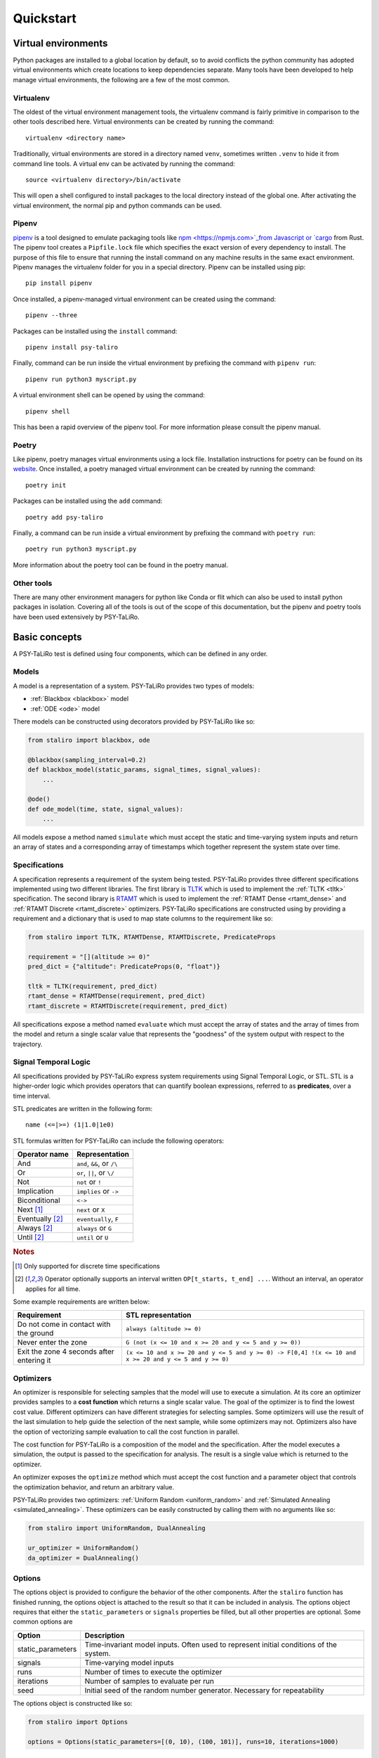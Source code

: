 Quickstart
==========

Virtual environments
--------------------

Python packages are installed to a global location by default, so to avoid conflicts the python
community has adopted virtual environments which create locations to keep dependencies separate.
Many tools have been developed to help manage virtual environments, the following are a few of the
most common.

Virtualenv
^^^^^^^^^^

The oldest of the virtual environment management tools, the virtualenv command is fairly primitive
in comparison to the other tools described here. Virtual environments can be created by running the
command::

    virtualenv <directory name>

Traditionally, virtual environments are stored in a directory named ``venv``, sometimes written
``.venv`` to hide it from command line tools. A virtual env can be activated by running the
command::

    source <virtualenv directory>/bin/activate

This will open a shell configured to install packages to the local directory instead of the global
one. After activating the virtual environment, the normal pip and python commands can be used.

Pipenv
^^^^^^

`pipenv <https://pipenv.pypa.io>`_ is a tool designed to emulate packaging tools like
`npm <https://npmjs.com>`_from Javascript or `cargo <https://crates.io>`_ from Rust. The pipenv
tool creates a ``Pipfile.lock`` file which specifies the exact version of every dependency to
install. The purpose of this file to ensure that running the install command on any machine results
in the same exact environment. Pipenv manages the virtualenv folder for you in a special directory.
Pipenv can be installed using pip::

    pip install pipenv

Once installed, a pipenv-managed virtual environment can be created using the command::

    pipenv --three

Packages can be installed using the ``install`` command::

    pipenv install psy-taliro

Finally, command can be run inside the virtual environment by prefixing the command with ``pipenv run``::

    pipenv run python3 myscript.py

A virtual environment shell can be opened by using the command::

    pipenv shell

This has been a rapid overview of the pipenv tool. For more information please consult the pipenv
manual.

Poetry
^^^^^^

Like pipenv, poetry manages virtual environments using a lock file. Installation instructions for
poetry can be found on its `website <https://python-poetry.org>`_. Once installed, a poetry managed
virtual environment can be created by running the command::

    poetry init

Packages can be installed using the ``add`` command::

    poetry add psy-taliro

Finally, a command can be run inside a virtual environment by prefixing the command with
``poetry run``::

    poetry run python3 myscript.py

More information about the poetry tool can be found in the poetry manual.

Other tools
^^^^^^^^^^^

There are many other environment managers for python like Conda or flit which can also be used to
install python packages in isolation. Covering all of the tools is out of the scope of this
documentation, but the pipenv and poetry tools have been used extensively by PSY-TaLiRo.

Basic concepts
--------------

A PSY-TaLiRo test is defined using four components, which can be defined in any order.

Models
^^^^^^

A model is a representation of a system. PSY-TaLiRo provides two types of models:

- :ref:`Blackbox <blackbox>` model
- :ref:`ODE <ode>` model

There models can be constructed using decorators provided by PSY-TaLiRo like so:

.. code-block:: python

    from staliro import blackbox, ode
    
    @blackbox(sampling_interval=0.2)
    def blackbox_model(static_params, signal_times, signal_values):
        ...

    @ode()
    def ode_model(time, state, signal_values):
        ...

All models expose a method named ``simulate`` which must accept the static and time-varying system
inputs and return an array of states and a corresponding array of timestamps which together
represent the system state over time. 

Specifications
^^^^^^^^^^^^^^

A specification represents a requirement of the system being tested. PSY-TaLiRo provides three
different specifications implemented using two different libraries. The first library is 
`TLTK <https://bitbucket.org/versyslab/tltk/src/master/>`_ which is used to implement the
:ref:`TLTK <tltk>` specification. The second library is `RTAMT <https://github.com/nickovic/rtamt>`_
which is used to implement the :ref:`RTAMT Dense <rtamt_dense>` and
:ref:`RTAMT Discrete <rtamt_discrete>` optimizers. PSY-TaLiRo specifications are constructed using
by providing a requirement and a dictionary that is used to map state columns to the requirement
like so:

.. code-block:: python

    from staliro import TLTK, RTAMTDense, RTAMTDiscrete, PredicateProps

    requirement = "[](altitude >= 0)"
    pred_dict = {"altitude": PredicateProps(0, "float")}

    tltk = TLTK(requirement, pred_dict)
    rtamt_dense = RTAMTDense(requirement, pred_dict)
    rtamt_discrete = RTAMTDiscrete(requirement, pred_dict)

All specifications expose a method named ``evaluate`` which must accept the array of states and the
array of times from the model and return a single scalar value that represents the "goodness" of
the system output with respect to the trajectory. 

Signal Temporal Logic
^^^^^^^^^^^^^^^^^^^^^

All specifications provided by PSY-TaLiRo express system requirements using Signal Temporal Logic,
or STL. STL is a higher-order logic which provides operators that can quantify boolean expressions,
referred to as **predicates**, over a time interval. 

STL predicates are written in the following form::

    name (<=|>=) (1|1.0|1e0)

STL formulas written for PSY-TaLiRo can include the following operators:

+-------------------------+------------------------------+
| Operator name           | Representation               |
+=========================+==============================+
| And                     | ``and``, ``&&``, or ``/\``   |
+-------------------------+------------------------------+
| Or                      | ``or``, ``||``, or ``\/``    |
+-------------------------+------------------------------+
| Not                     | ``not`` or ``!``             |
+-------------------------+------------------------------+
| Implication             | ``implies`` or ``->``        |
+-------------------------+------------------------------+
| Biconditional           | ``<->``                      |
+-------------------------+------------------------------+
| Next [#discrete]_       | ``next`` or ``X``            |
+-------------------------+------------------------------+
| Eventually [#interval]_ | ``eventually``, ``F``        |
+-------------------------+------------------------------+
| Always [#interval]_     | ``always`` or ``G``          |
+-------------------------+------------------------------+
| Until [#interval]_      | ``until`` or ``U``           |
+-------------------------+------------------------------+

.. rubric:: Notes

.. [#discrete] Only supported for discrete time specifications
.. [#interval] Operator optionally supports an interval written ``OP[t_starts, t_end] ...``. Without
               an interval, an operator applies for all time.

Some example requirements are written below:

+-------------------------------------------+--------------------------------------------------------------------------------------------------------+
| Requirement                               | STL representation                                                                                     |
+===========================================+========================================================================================================+
| Do not come in contact with the ground    | ``always (altitude >= 0)``                                                                             |
+-------------------------------------------+--------------------------------------------------------------------------------------------------------+
| Never enter the zone                      | ``G (not (x <= 10 and x >= 20 and y <= 5 and y >= 0))``                                                |
+-------------------------------------------+--------------------------------------------------------------------------------------------------------+
| Exit the zone 4 seconds after entering it | ``(x <= 10 and x >= 20 and y <= 5 and y >= 0) -> F[0,4] !(x <= 10 and x >= 20 and y <= 5 and y >= 0)`` |
+-------------------------------------------+--------------------------------------------------------------------------------------------------------+

Optimizers
^^^^^^^^^^

An optimizer is responsible for selecting samples that the model will use to execute a simulation.
At its core an optimizer provides samples to a **cost function** which returns a single scalar
value. The goal of the optimizer is to find the lowest cost value.  Different optimizers can have
different strategies for selecting samples. Some optimizers will use the result of the last
simulation to help guide the selection of the next sample, while some optimizers may not.
Optimizers also have the option of vectorizing sample evaluation to call the cost function in
parallel.

The cost function for PSY-TaLiRo is a composition of the model and the specification. After the
model executes a simulation, the output is passed to the specification for analysis. The result
is a single value which is returned to the optimizer. 

An optimizer exposes the ``optimize`` method which must accept the cost function and a
parameter object that controls the optimization behavior, and return an arbitrary value.

PSY-TaLiRo provides two optimizers: :ref:`Uniform Random <uniform_random>` and
:ref:`Simulated Annealing <simulated_annealing>`. These optimizers can be easily constructed by
calling them with no arguments like so:

.. code-block:: python

    from staliro import UniformRandom, DualAnnealing

    ur_optimizer = UniformRandom()
    da_optimizer = DualAnnealing()

Options
^^^^^^^

The options object is provided to configure the behavior of the other components. After the
``staliro`` function has finished running, the options object is attached to the result so that
it can be included in analysis. The options object requires that either the ``static_parameters``
or ``signals`` properties be filled, but all other properties are optional. Some common options are

+-------------------+----------------------------------------------------------------------------------------+
| Option            | Description                                                                            |
+===================+========================================================================================+
| static_parameters | Time-invariant model inputs. Often used to represent initial conditions of the system. |
+-------------------+----------------------------------------------------------------------------------------+
| signals           | Time-varying model inputs                                                              |
+-------------------+----------------------------------------------------------------------------------------+
| runs              | Number of times to execute the optimizer                                               |
+-------------------+----------------------------------------------------------------------------------------+
| iterations        | Number of samples to evaluate per run                                                  |
+-------------------+----------------------------------------------------------------------------------------+
| seed              | Initial seed of the random number generator. Necessary for repeatability               |
+-------------------+----------------------------------------------------------------------------------------+

The options object is constructed like so:

.. code-block:: python

    from staliro import Options

    options = Options(static_parameters=[(0, 10), (100, 101)], runs=10, iterations=1000)

Writing tests
-------------

A typical PSY-TaLiRo script is composed of component definitions and then a call to the ``staliro``
function. The ``staliro`` takes as input a model instance, a specification instance, an optimizer
instance, and an options instance. As output, the ``staliro`` function returns a
:ref:`Result <result>` object which contains the result data from each run of the optimizer, as
well as an evaluation history from the cost function.

Executable scripts 
^^^^^^^^^^^^^^^^^^

Keeping tests in executable scripts can be convienent if you plan on executing a test many times.
Python has a few idioms for creating executable scripts which can make them much easier to work
with. The first is a comment line called a
`shebang <https://en.wikipedia.org/wiki/Shebang_(Unix)>`_. This instructs the system on how to
select the python interpreter to use when executing the script. The second important idiom is the
main guard. The purpose of the main guard is to avoid executing code unless the module is itself
being executed as the top-level script. For more information about the main guard, you can
consult the Python `documentation <https://docs.python.org/3/library/__main__.html>`_.

Putting these together, we get a module that looks like the following:

.. code-block:: python

    #!/usr/bin/env python3

    # Define test components
    ...

    if __name__ == "__main__":
        result = staliro(model, specification, optimizers, options)
        # Process result

Analyzing test results
----------------------

The output of the ``staliro`` function is a result object, which has two attributes:

- ``runs``
- ``options``

The ``runs`` attribute has the result of each run of the optimizer. Each result contains the output
of the optimizer, as well as the evaluation history of the cost function for that run. The result
from the optimizer is accessible as the ``result`` attribute, the history is available as the
``history`` attribute, and the total runtime as the ``duration`` attribute. The result object also
has the properties ``best_iter`` and ``fastest_iter`` that correspond to evaluations in the history.
Each element of the history is an :ref:`Evaluation <evaluation>` instance which contains the
``sample``, ``cost``, ``extra`` and ``timing`` information from the evaluation.

The ``options`` attribute of the result object contains the options object that was provided to the
``staliro`` function to be used as reference or for storage.

One method of processing the result of the ``staliro`` function could be as follows:

.. code-block:: python

    result = staliro(model, specification, optimizer, options)

    print(result.options)

    for run in result.runs:
        print(run.duration)

        print(run.best_iter)
        print(run.fastest_iter)

        for evaluation in run.history:
            print(evaluation.sample)
            print(evaluation.cost)
            print(evaluation.extra)
            
            print(evaluation.timing.model)
            print(evaluation.timing.specification)

        print(run.model.average_time)
        print(run.model.total_time)
        print(run.model.longest_duration)

        print(run.specification.average_time)
        print(run.specification.total_time)
        print(run.specification.longest_duration)
